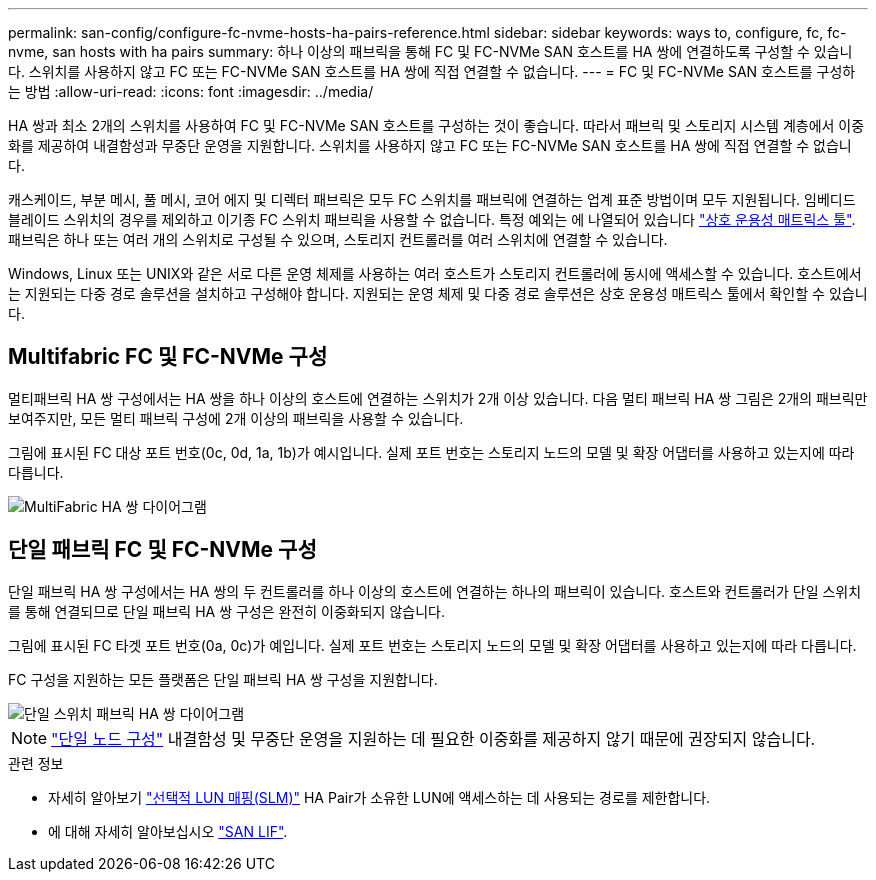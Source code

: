 ---
permalink: san-config/configure-fc-nvme-hosts-ha-pairs-reference.html 
sidebar: sidebar 
keywords: ways to, configure, fc, fc-nvme, san hosts with ha pairs 
summary: 하나 이상의 패브릭을 통해 FC 및 FC-NVMe SAN 호스트를 HA 쌍에 연결하도록 구성할 수 있습니다. 스위치를 사용하지 않고 FC 또는 FC-NVMe SAN 호스트를 HA 쌍에 직접 연결할 수 없습니다. 
---
= FC 및 FC-NVMe SAN 호스트를 구성하는 방법
:allow-uri-read: 
:icons: font
:imagesdir: ../media/


[role="lead"]
HA 쌍과 최소 2개의 스위치를 사용하여 FC 및 FC-NVMe SAN 호스트를 구성하는 것이 좋습니다.  따라서 패브릭 및 스토리지 시스템 계층에서 이중화를 제공하여 내결함성과 무중단 운영을 지원합니다. 스위치를 사용하지 않고 FC 또는 FC-NVMe SAN 호스트를 HA 쌍에 직접 연결할 수 없습니다.

캐스케이드, 부분 메시, 풀 메시, 코어 에지 및 디렉터 패브릭은 모두 FC 스위치를 패브릭에 연결하는 업계 표준 방법이며 모두 지원됩니다.  임베디드 블레이드 스위치의 경우를 제외하고 이기종 FC 스위치 패브릭을 사용할 수 없습니다.  특정 예외는 에 나열되어 있습니다 link:https://imt.netapp.com/matrix/["상호 운용성 매트릭스 툴"^].  패브릭은 하나 또는 여러 개의 스위치로 구성될 수 있으며, 스토리지 컨트롤러를 여러 스위치에 연결할 수 있습니다.

Windows, Linux 또는 UNIX와 같은 서로 다른 운영 체제를 사용하는 여러 호스트가 스토리지 컨트롤러에 동시에 액세스할 수 있습니다.  호스트에서는 지원되는 다중 경로 솔루션을 설치하고 구성해야 합니다. 지원되는 운영 체제 및 다중 경로 솔루션은 상호 운용성 매트릭스 툴에서 확인할 수 있습니다.



== Multifabric FC 및 FC-NVMe 구성

멀티패브릭 HA 쌍 구성에서는 HA 쌍을 하나 이상의 호스트에 연결하는 스위치가 2개 이상 있습니다. 다음 멀티 패브릭 HA 쌍 그림은 2개의 패브릭만 보여주지만, 모든 멀티 패브릭 구성에 2개 이상의 패브릭을 사용할 수 있습니다.

그림에 표시된 FC 대상 포트 번호(0c, 0d, 1a, 1b)가 예시입니다. 실제 포트 번호는 스토리지 노드의 모델 및 확장 어댑터를 사용하고 있는지에 따라 다릅니다.

image::../media/scrn_en_drw_fc-32xx-multi-HA.png[MultiFabric HA 쌍 다이어그램]



== 단일 패브릭 FC 및 FC-NVMe 구성

단일 패브릭 HA 쌍 구성에서는 HA 쌍의 두 컨트롤러를 하나 이상의 호스트에 연결하는 하나의 패브릭이 있습니다. 호스트와 컨트롤러가 단일 스위치를 통해 연결되므로 단일 패브릭 HA 쌍 구성은 완전히 이중화되지 않습니다.

그림에 표시된 FC 타겟 포트 번호(0a, 0c)가 예입니다. 실제 포트 번호는 스토리지 노드의 모델 및 확장 어댑터를 사용하고 있는지에 따라 다릅니다.

FC 구성을 지원하는 모든 플랫폼은 단일 패브릭 HA 쌍 구성을 지원합니다.

image::../media/scrn_en_drw_fc-62xx-single-HA.png[단일 스위치 패브릭 HA 쌍 다이어그램]

[NOTE]
====
link:../system-admin/single-node-clusters.html["단일 노드 구성"] 내결함성 및 무중단 운영을 지원하는 데 필요한 이중화를 제공하지 않기 때문에 권장되지 않습니다.

====
.관련 정보
* 자세히 알아보기 link:../san-admin/selective-lun-map-concept.html#determine-whether-slm-is-enabled-on-a-lun-map["선택적 LUN 매핑(SLM)"] HA Pair가 소유한 LUN에 액세스하는 데 사용되는 경로를 제한합니다.
* 에 대해 자세히 알아보십시오 link:../san-admin/manage-lifs-all-san-protocols-concept.html["SAN LIF"].

